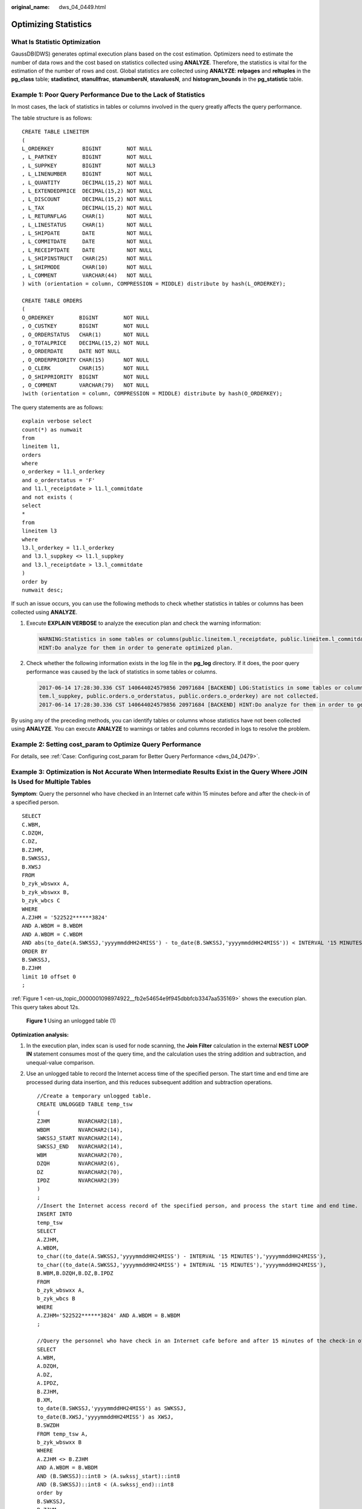:original_name: dws_04_0449.html

.. _dws_04_0449:

Optimizing Statistics
=====================

What Is Statistic Optimization
------------------------------

GaussDB(DWS) generates optimal execution plans based on the cost estimation. Optimizers need to estimate the number of data rows and the cost based on statistics collected using **ANALYZE**. Therefore, the statistics is vital for the estimation of the number of rows and cost. Global statistics are collected using **ANALYZE**: **relpages** and **reltuples** in the **pg_class** table; **stadistinct**, **stanullfrac**, **stanumbersN**, **stavaluesN**, and **histogram_bounds** in the **pg_statistic** table.

Example 1: Poor Query Performance Due to the Lack of Statistics
---------------------------------------------------------------

In most cases, the lack of statistics in tables or columns involved in the query greatly affects the query performance.

The table structure is as follows:

::

   CREATE TABLE LINEITEM
   (
   L_ORDERKEY         BIGINT        NOT NULL
   , L_PARTKEY        BIGINT        NOT NULL
   , L_SUPPKEY        BIGINT        NOT NULL3
   , L_LINENUMBER     BIGINT        NOT NULL
   , L_QUANTITY       DECIMAL(15,2) NOT NULL
   , L_EXTENDEDPRICE  DECIMAL(15,2) NOT NULL
   , L_DISCOUNT       DECIMAL(15,2) NOT NULL
   , L_TAX            DECIMAL(15,2) NOT NULL
   , L_RETURNFLAG     CHAR(1)       NOT NULL
   , L_LINESTATUS     CHAR(1)       NOT NULL
   , L_SHIPDATE       DATE          NOT NULL
   , L_COMMITDATE     DATE          NOT NULL
   , L_RECEIPTDATE    DATE          NOT NULL
   , L_SHIPINSTRUCT   CHAR(25)      NOT NULL
   , L_SHIPMODE       CHAR(10)      NOT NULL
   , L_COMMENT        VARCHAR(44)   NOT NULL
   ) with (orientation = column, COMPRESSION = MIDDLE) distribute by hash(L_ORDERKEY);

   CREATE TABLE ORDERS
   (
   O_ORDERKEY        BIGINT        NOT NULL
   , O_CUSTKEY       BIGINT        NOT NULL
   , O_ORDERSTATUS   CHAR(1)       NOT NULL
   , O_TOTALPRICE    DECIMAL(15,2) NOT NULL
   , O_ORDERDATE     DATE NOT NULL
   , O_ORDERPRIORITY CHAR(15)      NOT NULL
   , O_CLERK         CHAR(15)      NOT NULL
   , O_SHIPPRIORITY  BIGINT        NOT NULL
   , O_COMMENT       VARCHAR(79)   NOT NULL
   )with (orientation = column, COMPRESSION = MIDDLE) distribute by hash(O_ORDERKEY);

The query statements are as follows:

::

   explain verbose select
   count(*) as numwait
   from
   lineitem l1,
   orders
   where
   o_orderkey = l1.l_orderkey
   and o_orderstatus = 'F'
   and l1.l_receiptdate > l1.l_commitdate
   and not exists (
   select
   *
   from
   lineitem l3
   where
   l3.l_orderkey = l1.l_orderkey
   and l3.l_suppkey <> l1.l_suppkey
   and l3.l_receiptdate > l3.l_commitdate
   )
   order by
   numwait desc;

If such an issue occurs, you can use the following methods to check whether statistics in tables or columns has been collected using **ANALYZE**.

#. Execute **EXPLAIN VERBOSE** to analyze the execution plan and check the warning information:

   .. code-block::

      WARNING:Statistics in some tables or columns(public.lineitem.l_receiptdate, public.lineitem.l_commitdate, public.lineitem.l_orderkey, public.lineitem.l_suppkey, public.orders.o_orderstatus, public.orders.o_orderkey) are not collected.
      HINT:Do analyze for them in order to generate optimized plan.

#. Check whether the following information exists in the log file in the **pg_log** directory. If it does, the poor query performance was caused by the lack of statistics in some tables or columns.

   .. code-block::

      2017-06-14 17:28:30.336 CST 140644024579856 20971684 [BACKEND] LOG:Statistics in some tables or columns(public.lineitem.l_receiptdate, public.lineitem.l_commitdate, public.lineitem.l_orderkey, public.linei
      tem.l_suppkey, public.orders.o_orderstatus, public.orders.o_orderkey) are not collected.
      2017-06-14 17:28:30.336 CST 140644024579856 20971684 [BACKEND] HINT:Do analyze for them in order to generate optimized plan.

By using any of the preceding methods, you can identify tables or columns whose statistics have not been collected using **ANALYZE**. You can execute **ANALYZE** to warnings or tables and columns recorded in logs to resolve the problem.

Example 2: Setting **cost_param** to Optimize Query Performance
---------------------------------------------------------------

For details, see :ref:`Case: Configuring cost_param for Better Query Performance <dws_04_0479>`.

Example 3: Optimization is Not Accurate When Intermediate Results Exist in the Query Where **JOIN** Is Used for Multiple Tables
-------------------------------------------------------------------------------------------------------------------------------

**Symptom**: Query the personnel who have checked in an Internet cafe within 15 minutes before and after the check-in of a specified person.

::

   SELECT
   C.WBM,
   C.DZQH,
   C.DZ,
   B.ZJHM,
   B.SWKSSJ,
   B.XWSJ
   FROM
   b_zyk_wbswxx A,
   b_zyk_wbswxx B,
   b_zyk_wbcs C
   WHERE
   A.ZJHM = '522522******3824'
   AND A.WBDM = B.WBDM
   AND A.WBDM = C.WBDM
   AND abs(to_date(A.SWKSSJ,'yyyymmddHH24MISS') - to_date(B.SWKSSJ,'yyyymmddHH24MISS')) < INTERVAL '15 MINUTES'
   ORDER BY
   B.SWKSSJ,
   B.ZJHM
   limit 10 offset 0
   ;

:ref:`Figure 1 <en-us_topic_0000001098974922__fb2e54654e9f945dbbfcb3347aa535169>` shows the execution plan. This query takes about 12s.

.. _en-us_topic_0000001098974922__fb2e54654e9f945dbbfcb3347aa535169:

.. figure:: /_static/images/en-us_image_0000001098815236.png
   :alt: **Figure 1** Using an unlogged table (1)

   **Figure 1** Using an unlogged table (1)

**Optimization analysis:**

#. In the execution plan, index scan is used for node scanning, the **Join Filter** calculation in the external **NEST LOOP IN** statement consumes most of the query time, and the calculation uses the string addition and subtraction, and unequal-value comparison.

#. Use an unlogged table to record the Internet access time of the specified person. The start time and end time are processed during data insertion, and this reduces subsequent addition and subtraction operations.

   ::

      //Create a temporary unlogged table.
      CREATE UNLOGGED TABLE temp_tsw
      (
      ZJHM         NVARCHAR2(18),
      WBDM         NVARCHAR2(14),
      SWKSSJ_START NVARCHAR2(14),
      SWKSSJ_END   NVARCHAR2(14),
      WBM          NVARCHAR2(70),
      DZQH         NVARCHAR2(6),
      DZ           NVARCHAR2(70),
      IPDZ         NVARCHAR2(39)
      )
      ;
      //Insert the Internet access record of the specified person, and process the start time and end time.
      INSERT INTO
      temp_tsw
      SELECT
      A.ZJHM,
      A.WBDM,
      to_char((to_date(A.SWKSSJ,'yyyymmddHH24MISS') - INTERVAL '15 MINUTES'),'yyyymmddHH24MISS'),
      to_char((to_date(A.SWKSSJ,'yyyymmddHH24MISS') + INTERVAL '15 MINUTES'),'yyyymmddHH24MISS'),
      B.WBM,B.DZQH,B.DZ,B.IPDZ
      FROM
      b_zyk_wbswxx A,
      b_zyk_wbcs B
      WHERE
      A.ZJHM='522522******3824' AND A.WBDM = B.WBDM
      ;

      //Query the personnel who have check in an Internet cafe before and after 15 minutes of the check-in of the specified person. Convert their ID card number format to int8 in comparison.
      SELECT
      A.WBM,
      A.DZQH,
      A.DZ,
      A.IPDZ,
      B.ZJHM,
      B.XM,
      to_date(B.SWKSSJ,'yyyymmddHH24MISS') as SWKSSJ,
      to_date(B.XWSJ,'yyyymmddHH24MISS') as XWSJ,
      B.SWZDH
      FROM temp_tsw A,
      b_zyk_wbswxx B
      WHERE
      A.ZJHM <> B.ZJHM
      AND A.WBDM = B.WBDM
      AND (B.SWKSSJ)::int8 > (A.swkssj_start)::int8
      AND (B.SWKSSJ)::int8 < (A.swkssj_end)::int8
      order by
      B.SWKSSJ,
      B.ZJHM
      limit 10 offset 0
      ;

   The query takes about 7s. :ref:`Figure 2 <en-us_topic_0000001098974922__f57ecd89cf73847d1a2183ccf0eed5a4e>` shows the execution plan.

   .. _en-us_topic_0000001098974922__f57ecd89cf73847d1a2183ccf0eed5a4e:

   .. figure:: /_static/images/en-us_image_0000001098975234.png
      :alt: **Figure 2** Using an unlogged table (2)

      **Figure 2** Using an unlogged table (2)

#. In the previous plan, **Hash Join** has been executed, and a Hash table has been created for the large table **b_zyk_wbswxx**. The table contains large amounts of data, so the creation takes long time.

   **temp_tsw** contains only hundreds of records, and an equal-value connection is created between **temp_tsw** and **b_zyk_wbswxx** using wbdm (the Internet cafe code). Therefore, if **JOIN** is changed to **NEST LOOP JOIN**, index scan can be used for node scanning, and the performance will be boosted.

#. Execute the following statement to change **JOIN** to **NEST LOOP JOIN**.

   ::

      SET enable_hashjoin = off;

   :ref:`Figure 3 <en-us_topic_0000001098974922__f962ab19471574220b202823b708cecaf>` shows the execution plan. The query takes about 3s.

   .. _en-us_topic_0000001098974922__f962ab19471574220b202823b708cecaf:

   .. figure:: /_static/images/en-us_image_0000001145815101.png
      :alt: **Figure 3** Using an unlogged table (3)

      **Figure 3** Using an unlogged table (3)

#. Save the query result set in the unlogged table for paging display.

   If paging display needs to be achieved on the upper-layer application page, change the **offset** value to determine the result set on the target page. In this way, the previous query statement will be executed every time after a page turning operation, which causes long response latency.

   To resolve this problem, you are advised to use the unlogged table to save the result set.

   ::

      //Create an unlogged table to save the result set.
      CREATE UNLOGGED TABLE temp_result
      (
      WBM      NVARCHAR2(70),
      DZQH     NVARCHAR2(6),
      DZ       NVARCHAR2(70),
      IPDZ     NVARCHAR2(39),
      ZJHM     NVARCHAR2(18),
      XM       NVARCHAR2(30),
      SWKSSJ   date,
      XWSJ     date,
      SWZDH    NVARCHAR2(32)
      );

      //Insert the result set to the unlogged table. The insertion takes about 3s.
      INSERT INTO
      temp_result
      SELECT
      A.WBM,
      A.DZQH,
      A.DZ,
      A.IPDZ,
      B.ZJHM,
      B.XM,
      to_date(B.SWKSSJ,'yyyymmddHH24MISS') as SWKSSJ,
      to_date(B.XWSJ,'yyyymmddHH24MISS') as XWSJ,
      B.SWZDH
      FROM temp_tsw A,
      b_zyk_wbswxx B
      WHERE
      A.ZJHM <> B.ZJHM
      AND A.WBDM = B.WBDM
      AND (B.SWKSSJ)::int8 > (A.swkssj_start)::int8
      AND (B.SWKSSJ)::int8 < (A.swkssj_end)::int8
      ;

      //Perform paging query on the result set. The paging query takes about 10 ms.
      SELECT
      *
      FROM
      temp_result
      ORDER BY
      SWKSSJ,
      ZJHM
      LIMIT 10 OFFSET 0;

   .. caution::

      Collecting global statistics using ANALYZE improves query performance.

      If a performance problem occurs, you can use plan hint to adjust the query plan to the previous one. For details, see :ref:`Hint-based Tuning <dws_04_0454>`.
